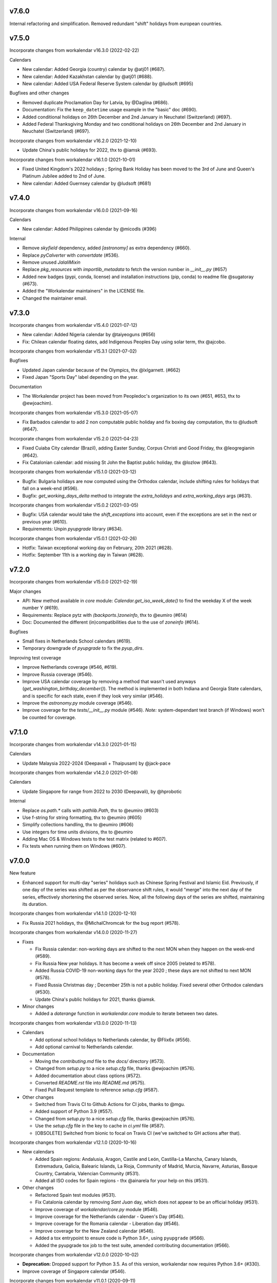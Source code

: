 v7.6.0
------

Internal refactoring and simplification. Removed redundant "shift" holidays
from european countries.

v7.5.0
------

Incorporate changes from workalendar v16.3.0 (2022-02-22)

Calendars

- New calendar: Added Georgia (country) calendar by @atj01 (#687).
- New calendar: Added Kazakhstan calendar by @atj01 (#688).
- New calendar: Added USA Federal Reserve System calendar by @ludsoft (#695)

Bugfixes and other changes

- Removed duplicate Proclamation Day for Latvia, by @Daglina (#686).
- Documentation: Fix the ``keep_datetime`` usage example in the "basic" doc (#690).
- Added conditional holidays on 26th December and 2nd January in Neuchatel (Switzerland) (#697).
- Added Federal Thanksgiving Monday and two conditional holidays on 26th December and 2nd January in Neuchatel (Switzerland) (#697).

Incorporate changes from workalendar v16.2.0 (2021-12-10)

- Update China's public holidays for 2022, thx to @iamsk (#693).

Incorporate changes from workalendar v16.1.0 (2021-10-01)

- Fixed United Kingdom's 2022 holidays ; Spring Bank Holiday has been moved to the 3rd of June and Queen's Platinum Jubilee added to 2nd of June.
- New calendar: Added Guernsey calendar by @ludsoft (#681)

v7.4.0
------

Incorporate changes from workalendar v16.0.0 (2021-09-16)

Calendars

- New calendar: Added Philippines calendar by @micodls (#396)

Internal

- Remove `skyfield` dependency, added `[astronomy]` as extra dependency (#660).
- Replace `pyCalverter` with `convertdate` (#536).
- Remove unused `JalaliMixin`
- Replace `pkg_resources` with `importlib_metadata` to fetch the version number in `__init__.py` (#657)
- Added new badges (pypi, conda, license) and installation instructions (pip, conda) to readme file @sugatoray (#673).
- Added the "Workalendar maintainers" in the LICENSE file.
- Changed the maintainer email.

v7.3.0
------

Incorporate changes from workalendar v15.4.0 (2021-07-12)

- New calendar: Added Nigeria calendar by @taiyeoguns (#656)
- Fix: Chilean calendar floating dates, add Indigenous Peoples Day using solar term, thx @ajcobo.

Incorporate changes from workalendar v15.3.1 (2021-07-02)

Bugfixes

- Updated Japan calendar because of the Olympics, thx @lxlgarnett. (#662)
- Fixed Japan "Sports Day" label depending on the year.

Documentation

- The Workalendar project has been moved from Peopledoc's organization to its own (#651, #653, thx to @ewjoachim).

Incorporate changes from workalendar v15.3.0 (2021-05-07)

- Fix Barbados calendar to add 2 non computable public holiday and fix boxing day computation, thx to @ludsoft (#647).

Incorporate changes from workalendar v15.2.0 (2021-04-23)

- Fixed Cuiaba City calendar (Brazil), adding Easter Sunday, Corpus Christi and Good Friday, thx @leogregianin (#642).
- Fix Catalonian calendar: add missing St John the Baptist public holiday, thx @lozlow (#643).

Incorporate changes from workalendar v15.1.0 (2021-03-12)

- Bugfix: Bulgaria holidays are now computed using the Orthodox calendar, include shifting rules for holidays that fall on a week-end (#596).
- Bugfix: `get_working_days_delta` method to integrate the `extra_holidays` and `extra_working_days` args (#631).

Incorporate changes from workalendar v15.0.2 (2021-03-05)

- Bugfix: USA calendar would take the `shift_exceptions` into account, even if the exceptions are set in the next or previous year (#610).
- Requirements: Unpin `pyupgrade` library (#634).

Incorporate changes from workalendar v15.0.1 (2021-02-26)

- Hotfix: Taiwan exceptional working day on February, 20th 2021 (#628).
- Hotfix: September 11th is a working day in Taiwan (#628).

v7.2.0
------

Incorporate changes from workalendar v15.0.0 (2021-02-19)

Major changes

- API: New method available in `core` module: `Calendar.get_iso_week_date()` to find the weekday X of the week number Y (#619).
- Requirements: Replace pytz with `(backports.)zoneinfo`, thx to @eumiro (#614)
- Doc: Documented the different (in)compatibilities due to the use of `zoneinfo` (#614).

Bugfixes

- Small fixes in Netherlands School calendars (#619).
- Temporary downgrade of `pyupgrade` to fix the `pyup_dirs`.

Improving test coverage

- Improve Netherlands coverage (#546, #619).
- Improve Russia coverage (#546).
- Improve USA calendar coverage by removing a method that wasn't used anyways (`get_washington_birthday_december()`). The method is implemented in both Indiana and Georgia State calendars, and is specific for each state, even if they look very similar (#546).
- Improve the `astronomy.py` module coverage (#546).
- Improve coverage for the `tests/__init__.py` module (#546). *Note:* system-dependant test branch (if Windows) won't be counted for coverage.

v7.1.0
------

Incorporate changes from workalendar v14.3.0 (2021-01-15)

Calendars

- Update Malaysia 2022-2024 (Deepavali + Thaipusam) by @jack-pace

Incorporate changes from workalendar v14.2.0 (2021-01-08)

Calendars

- Update Singapore for range from 2022 to 2030 (Deepavali), by @hprobotic

Internal

- Replace `os.path.*` calls with `pathlib.Path`, thx to @eumiro (#603)
- Use f-string for string formatting, thx to @eumiro (#605)
- Simplify collections handling, thx to @eumiro (#606)
- Use integers for time units divisions, thx to @eumiro
- Adding Mac OS & Windows tests to the test matrix (related to #607).
- Fix tests when running them on Windows (#607).

v7.0.0
------

New feature

- Enhanced support for multi-day "series" holidays such as Chinese Spring
  Festival and Islamic Eid. Previously, if one day of the series was shifted
  as per the observance shift rules, it would "merge" into the next day of the
  series, effectively shortening the observed series. Now, all the following
  days of the series are shifted, maintaining its duration.

Incorporate changes from workalendar v14.1.0 (2020-12-10)

- Fix Russia 2021 holidays, thx @MichalChromcak for the bug report (#578).

Incorporate changes from workalendar v14.0.0 (2020-11-27)

- Fixes

  - Fix Russia calendar: non-working days are shifted to the next MON when they happen on the week-end (#589).
  - Fix Russia New year holidays. It has become a week off since 2005 (related to #578).
  - Added Russia COVID-19 non-working days for the year 2020 ; these days are not shifted to next MON (#578).
  - Fixed Russia Christmas day ; December 25th is not a public holiday. Fixed several other Orthodox calendars (#530).
  - Update China's public holidays for 2021, thanks @iamsk.

- Minor changes

  - Added a `daterange` function in `workalendar.core` module to iterate between two dates.

Incorporate changes from workalendar v13.0.0 (2020-11-13)

- Calendars

  - Add optional school holidays to Netherlands calendar, by @Flix6x (#556).
  - Add optional carnival to Netherlands calendar.

- Documentation

  - Moving the `contributing.md` file to the `docs/` directory (#573).
  - Changed from `setup.py` to a nice `setup.cfg` file, thanks @ewjoachim (#576).
  - Added documentation about class options (#572).
  - Converted `README.rst` file into `README.md` (#575).
  - Fixed Pull Request template to reference `setup.cfg` (#587).

- Other changes

  - Switched from Travis CI to Github Actions for CI jobs, thanks to @mgu.
  - Added support of Python 3.9 (#557).
  - Changed from `setup.py` to a nice `setup.cfg` file, thanks @ewjoachim (#576).
  - Use the `setup.cfg` file in the key to cache in `ci.yml` file (#587).
  - [OBSOLETE] Switched from bionic to focal on Travis CI (we've switched to GH actions after that).

Incorporate changes from workalendar v12.1.0 (2020-10-16)

- New calendars

  - Added Spain regions: Andalusia, Aragon, Castile and León, Castilla-La Mancha, Canary Islands, Extremadura, Galicia, Balearic Islands, La Rioja, Community of Madrid, Murcia, Navarre, Asturias, Basque Country, Cantabria, Valencian Community (#531).
  - Added all ISO codes for Spain regions - thx @ainarela for your help on this (#531).

- Other changes

  - Refactored Spain test modules (#531).
  - Fix Catalonia calendar by removing *Sant Juan* day, which does not appear to be an official holiday (#531).
  - Improve coverage of `workalendar/core.py` module (#546).
  - Improve coverage for the Netherlands calendar - Queen's Day (#546).
  - Improve coverage for the Romania calendar - Liberation day (#546).
  - Improve coverage for the New Zealand calendar (#546).
  - Added a tox entrypoint to ensure code is Python 3.6+, using ``pyupgrade`` (#566).
  - Added the pyupgrade tox job to the test suite, amended contributing documentation (#566).

Incorporate changes from workalendar v12.0.0 (2020-10-02)

- **Deprecation:** Dropped support for Python 3.5. As of this version, workalendar now requires Python 3.6+ (#330).
- Improve coverage of Singapore calendar (#546).

Incorporate changes from workalendar v11.0.1 (2020-09-11)

- Add ISO code decorator to Catalonia calendar, thanks to @jbagot (#551).
- Improve coverage of South Africa calendar (#546).
- Improve coverage of Brazil calendar (#546).
- Improve coverage of Canada (Nunavut) calendar (#546).
- Improve coverage of Israel calendar (#546).

Incorporate changes from workalendar v11.0.0 (2020-09-04)

- New calendar

  - Added Mozambique calendar by @mr-shovel (#542).

- New feature

  - Added iCal export feature, initiated by @joooeey (#197).
  - Fix PRODID pattern for iCal exports: `"PRODID:-//workalendar//ical {__version__}//EN"`, using current workalendar version (#543).

Incorporate changes from workalendar v10.4.0 (2020-08-28)

- New calendar

  - Added Monaco calendar by @joaopbnogueira (#538).

- Major changes and bugfixes

  - Migrating Labour Day as a worldwide holiday, disabled by default, but activated (to date) for about 50 countries (including label change when necessary), `contributing.md` documentation amended (#467).
  - Bugfix: Avoid Cesar Chavez Day duplicated shifts by refactoring the California shift rules (#528).

- Other changes

  - Small refactoring for the Colombia / added docstrings & comments to explain why we're not using stock options. Added tests for year 2020 and handling shift exceptions (#509).
  - Tech: Replace occurrences of `assertEquals` with `assertEqual` to clear warnings (#533).
  - Use `include_immaculate_conception` flag for Portugal, Brazil, Argentina, Paraguay calendars (#529).

Incorporate changes from workalendar v10.3.0 (2020-07-10)

- Bugfixes

  - Belarus: removing day after Radonitsa, which is apparently not a holiday.
  - Algeria: assigning the week-end days as FRI+SAT, as it's following a Islamic calendar.

- Other changes

  - Refactoring the core ``Calendar`` classes / mixins for better understanding. Only one ``Calendar`` subclass should be imported / used in calendar classes, the rest (when possible) should be ``Mixins`` (related to #511).
  - Declaring the New year's Day as a worldwide holiday, with only two exceptions (to date): Israel & Qatar (#511).
  - Fixed `contributing.md` documentation with the new class/mixin organization (#511).

Incorporate changes from workalendar v10.2.0 (2020-06-26)

- Bugfix: setting *Consciência Negra day* as a non-holiday by default for Brazilian calendars, thx to @edniemeyer (#516).
- Bugfix: Introducing the changes in Croatia holidays as of 2020 - Remembrance Day, Independence Day, Statehood Day... thx to @davidpodrebarac for the bug report (#515).

Incorporate changes from workalendar v10.1.0 (2020-06-18)

- Calendar fix

  - Adding All Souls' Day to Lithuania calendar, starting of 2020, thx to @norkunas (#512).

- Minor changes

  - Small fixes (docstrings, use of extends, etc) on Cayman Islands calendar (#507).
  - Moving Carnaval / Mardi Gras / Fat Tuesday calculation into the `workalendar.core` module, because it's used in at least 3 countries and some States / Counties in the USA.

Incorporate changes from workalendar v10.0.0 (2020-06-05)

- **BREAKING CHANGE**: the ``IsoRegistry.get_calendar_class()`` method has been removed from the code and should no longer be used (#375, #495).

Incorporate changes from workalendar v9.2.0 (2020-06-02)

- New Calendars

- Added rules for all Switzerland Cantons, branching off the initial work by @brutasse (#497).

Incorporate changes from workalendar v9.0.1 (2020-05-22)

- Making the Israel calendar more efficient (#498).
- Fixing duplicated holidays in Hong-Kong and Hong-Kong Bank holiday calendars (#496).
- Integrating Hong-Kong holidays for 2021 (#496).

Incorporate changes from workalendar v9.0.0 (2020-04-24)

- **BREAKING CHANGE**: the ``IsoRegistry.items()`` method has been removed from the API. You must use the ``get_calendars()`` to perform the same registry queries (#375, #491).
- *Deprecation notice*: The usage of ``IsoRegistry.get_calendar_class()`` is strongly discouraged, in favor of ``get()``. The ``get_calendar_class`` method will be dropped in a further release. In the meantime, they'll be both equivalent (#375, #418).

Incorporate changes from workalendar v8.4.0 (2020-04-17)

- New Calendar

  - Added Kenyan calendar, by @KidkArolis (#484)

- Minor fixes

  - Fixed Lithuania calendar to use the core flags for Assumption and All Saints (#468).
  - Fixed Malta calendar ; January 1st was already included, no need to add it to the ``FIXED_HOLIDAYS`` property (#469).
  - Small refactor in Netherlands calendar to use core constants (#470).

Incorporate changes from workalendar v8.3.0 (2020-04-14)

- Fixing Hong-Kong calendar, where SAT are common working days (#477).
- Introducing Hong-Kong Bank calendar. For banks, Saturdays are non-working days (#477).

Incorporate changes from workalendar v8.2.2 (2020-04-10)

- Fixed Argentina's "Malvinas Day" date for 2020, shifted to March 31st because of the coronavirus crisis (#476).
- Fixed Argentina's label for "Malvinas Day" and "Día de la Memoria" (#476).

Incorporate changes from workalendar v8.2.1 (2020-04-03)

- Added BrazilBankCalendar to support `include_` flags and make it possible to extend and change these flags to support custom bank calendars (#474).

Incorporate changes from workalendar v8.2.0 (2020-03-13)

- Added Belarus calendar, by @alexdoesstuff (#472).

Incorporate changes from workalendar v8.1.0 (2020-02-07)

- Added Israel holidays eves and removed holidays which are not affecting the working days in Israel (#461).
- Fix warning in China's holidays to dynamically read supported years, thx @fredrike (#459).

Incorporate changes from workalendar v8.0.2 (2020-01-24)

- Fix several miscalculations in Georgia (USA) calendar (#451).

Incorporate changes from workalendar v8.0.1 (2020-01-24)

- Fix Family Day for British Columbia (Canada) which was switched from 2nd to 3rd Monday of February in 2019 - thx @jbroudou for the bug report (#454).

v6.1.2
------

#14: Replaced implicit dependency on setuptools with explicit
dependency on importlib.metadata.

v6.1.1
------

Fix version inference when installed from sdist.

v6.1.0
------

Incorporate changes from workalendar v8.0.0 (2020-01-10)

- **BREAKING CHANGE** Drop Support for Python 2 - EOL January 1st 2020 (#442).
- Added Ukraine calendar, by @apelloni.
- Small cleanup in the ``.travis.yml`` file, thx to @Natim.

- Changes in the ``registry.items()`` method API.
  - This method is aliased to ``get_calendars()``. In a near release, the ``items()`` method will change its purpose.
  - The ``get_calendars()`` method accepts an empty/missing ``region_codes`` argument to retrieve the full registry. Please see the [ISO Registry documentation](https://workalendar.github.io/workalendar/iso-registry.html) for extensive usage docs (#403, #375).

Incorporate changes from workalendar v7.2.0 (2019-12-06)

New calendars

- Added Serbia calendar, by @apelloni (#435).
- Added Argentina calendar, by @ftatarli (#419).

Other changes

- Update China's public holidays for 2020, thx @nut-free (#429).
- Update Malaysia and Singapore for 2021 (Deepavali + Thaipusam) by @jack-pace (#432).
- Small refactorings on the Gevena (Switzerland) holiday class, thx to @cw-intellineers (#420).

Incorporate changes from workalendar v7.1.1 (2019-11-22)

- **Bugfix** for USA: Fixed incorrect implementation for Thanksgiving Friday, thx @deveshvar (#422).
- Fix Advanced usage documentation about Thanksgiving Day (#426).
- Added Geneva calendar by @cw-intellineers (#420).

Incorporate changes from workalendar v7.1.0 (2019-11-15)

New calendars

- Added 27 Brazil calendars -- thanks a lot to @luismalta & @mileo, (#409 & #415)

Enhancements

- Added compatibility with Python 3.8 (#406).
- Added an IBGE_REGISTER to reference IBGE (brazilian) calendars with related tests (#415).
- Improve ISO registry interface by raising an error when trying to register a non-Calendar class (#412).

Other changes

- Fixes and additions to some Brazil calendars ; again, thanks to @luismalta & @mileo, (#409 & #415)
- Fix Denmark, re-add Christmas Eve, which is widely treated as public holiday ; thx to @KidkArolis, (#414).
- Increase Malaysia coverage by adding tests for missing Deepavali & Thaipusam.
- Increase China coverage by adding tests for special extra-holidays & extra-working days cases.

v6.0.0
------

Require Python 3.6 or later.

v5.0.0
------

#11: Add support for ``__add__`` and ``__sub__`` for
``Holiday`` instances on Python 3.8 and later. Now adding
a timedelta to a ``Holiday`` returns another ``Holiday``.

Incorporate changes from workalendar v7.0.0 (2019-09-20)

- Drop `ephem` astronomical calculation library, in favor of `skyfield` and `skyfield-data` for providing minimal data files to enable computation (#302, #348). Many thanks to @GammaSagittarii for the tremendous help on finding the right way to compute Chinese Solar Terms. Also thanks to @antvig and @DainDwarf for testing the beta version (#398).

Incorporate changes from workalendar v6.0.1 (2019-09-17)

- Fix Turkey Republic Day (#399, thx to @mhmtozc & @Natim).

Incorporate changes from workalendar v6.0.0 (2019-08-02)

- **Deprecation Notice:** *The global ISO registry now returns plain `dict` objects from its various methods.*
- Global registry now returns plain built-in dicts (#375).
- Removed `EphemMixin` in favor of astronomical functions (#302).
- Added first day counting when computing working_days delta (#393), thx @Querdos.

Incorporate changes from workalendar v5.2.3 (2019-07-11)
- Fix Romania, make sure Easter and related holidays are calculated using the Orthodox calendar, thx to @KidkArolis (#389).


v4.0.0
------

Incorporate changes from workalendar v5.2.2. (2019-07-07)

- **Deprecation Warning:** *Currently the registry returns `OrderedDict` objects when you're querying for regions or subregions. Expect that the next major release will preferrably return plain'ol' `dict` objects. If your scripts rely on the order of the objects returned, you'll have to sort them yourself.*
- Fix Denmark, remove observances (remove Palm Sunday, Constitution Day, Christmas Eve and New Year's Eve) (#387, #386)

Incorporate changes from workalendar v5.2.1 (2019-07-05)

- Refactored the package building procedure, now linked to `make package` ; added a note about this target in the PR template (#366).
- Fixed United Kingom's 2020 holidays ; The Early May Bank Holiday has been moved to May 8th to commemorate the 75th anniversary of the end of WWII (#381).

Incorporate changes from workalendar v5.2.0 (2019-07-04)

- New Calendar

    - Added JapanBank by @raybuhr (#379, #369).

- Other changes

    - Added adjustments to 2019-2020 Japan calendar due to the coronation of a new emperor (#379).
    - Add a note about the fact that contributors should not change the version number in the changelog and/or the ``setup.py`` file (#380).

Incorporate changes from workalendar v5.1.1 (2019-06-27)

- Display missing lines in coverage report (#376).
- Add "Europe Day" for Luxembourg (#377).

Incorporate changes from workalendar v5.1.0 (2019-06-24)

- New Calendar

    - Added Turkey by @tayyipgoren (#371).

- Other changes

    - Change registry mechanism to avoid circular imports (#288).
    - Internal: Added a "Release" section to the Pull Request template.
    - Internal: Added advices on the Changelog entry in the Contributing document.
    - Bugfix: Fixing North Carolina shift rules when Christmas Day happens on Saturday (#232).
    - Documentation: rearrange country list in ``README.rst`` (sorting and fixing nested lists).
    - Documentation: Renamed and changed format of the "Contributing guidelines" document, now in Markdown (GFM variant), with a few fixes (#368).
    - Internal: remove coverage targets ; now coverage reports are displayed for each tox job, but they won't output classes with 100% coverage.

Incorporate changes from workalendar v5.0.3 (2019-06-07)

- Bugfix: Panama - Fixed incorrect independence from Spain date, thanks to @chopanpma (#361).

Incorporate changes from workalendar v5.0.2 (2019-06-03)

- Bugfix: Israel - Fixed incorrect Purim/Shushan Purim dates in jewish leap years, thx @orzarchi. This fix cancels the last (5.0.1) version, that will be deleted from PyPI.

Incorporate changes from workalendar v5.0.1 (2019-06-03)

- **WARNING** This version contains known bugs on Israel calendar. Please do not use it in production.

- Bugfix: Israel - Fixed incorrect Purim/Shushan Purim dates in jewish leap years, thx @orzarchi.

Incorporate changes from workalendar v5.0.0 (2019-05-24)

- Major Changes & fixes

    - Dropped Python 3.4 support (#352).
    - Added Malaysia Thaipusam days for the year 2019 & 2020 - thx @burlak for the bug report (#354).
    - Fixed Deepavali dates for the year 2018 ; confirmed fixed dates that were set in the past.

- Added calendars

    - Added Florida specific calendars: Florida Legal, Florida Circuit Courts, Miami-Dade (#216).

Incorporate changes from workalendar v4.4.0 (2019-05-17)

- **WARNING**: This release will be the last one to support Python 3.4, which has [reached its End of Life and has been retired](https://www.python.org/dev/peps/pep-0429/#release-schedule). Please upgrade.

- Added calendar

    - Added California specific calendars: California Education, Berkeley, San Francisco, West Hollywood (#215).

- Fixes

    - Added a few refactors and tests for Australia Capital Territory holiday named "Family & Community Day", that lasted from 2007 to 2017 (#25).
    - Added South African 2019 National Elections as holiday (#350), by @RichardOB.

Incorporate changes from workalendar v4.3.1 (2019-05-03)

- Bugfix: Update 2019 Labour Day Holidays for China as changed by government recently (2019-03-22), by @iamsk, and thanks to @ltyely for their patch (#345 & #347).

Incorporate changes from workalendar v4.3.0 (2019-03-15)

- New Calendar

    - Added Barbados by @ludsoft.

- Fixes

    - Added isolated tests for shifting mechanics in USA calendars - previously untested (#335).
    - Added Berlin specific holidays (#340).
    - Added several one-off public holidays to UK calendar (#336).

Incorporate changes from workalendar v4.2.0 (2019-02-21)

- New calendars

    - Added several US territories and other specific calendars:

        - American Samoa territory (#218).
        - Chicago, Illinois (#220).
        - Guam territory (#219).
        - Suffolk County, Massachusetts (#222).

    - Added Cayman Islands, British Overseas Territory (#328)

Incorporate changes from workalendar v4.1.0 (2019-02-07)

- New calendars

- **WARNING** Scotland (sub)calendars are highly experimental and because of their very puzzling rules, may be false. Please use them with care.

    - Added Scotland calendars, i.e. Scotland, Aberdeen, Angus, Arbroath, Ayr, Carnoustie & Monifieth, Clydebank, Dumfries & Galloway, Dundee, East Dunbartonshire, Edinburgh, Elgin, Falkirk, Fife, Galashiels, Glasgow, Hawick, Inverclyde, Inverness, Kilmarnock, Lochaber, Monifieth, North Lanarkshire, Paisley, Perth, Scottish Borders, South Lanarkshire, Stirling, and West Dunbartonshire (#31).

- Bugfixes

    - Fixed United Kingdom bank holiday for 2002 and 2012, thx @ludsoft (#315).
    - Fix a small flake8 issue with wrong indentation (#319).
    - Fix Russia "Day of Unity" date, set to November 4th, thx @alexitkes for the bug report (#317).

Incorporate changes from workalendar v4.0.0 (2019-01-24)

- Solved the incompatibility between `pandas` latest version and Python 3.4. Upgraded travis distro to Xenial/16.04 LTS (#307).
- Added instructions about the usage of the `iso_register` decorator in the pull-request template (#309).

- New Calendars

    - Added New Zealand, by @johnguant (#306).
    - Added Paraguay calendar, following the work of @reichert (#268).
    - Added China calendar, by @iamsk (#304).
    - Added Israel, by @armona, @tsehori (#281).

3.0
---

Incorporate changes from workalendar 3.2.1:

- Added DEEPAVALI days for 2019 and 2020, thx @pvalenti (#282).
- Fixed Germany Reformation Day miscalculation. Some German states include Reformation Day since the "beginning" ; in 2017, all states included Reformation Day as a holiday (500th anniversary of the Reformation) ; starting of 2018, 4 states added Reformation Day (#295).

Incorporate changes from workalendar 3.2.0:

- Removed dependency to `PyEphem`. This package was the "Python2-compatible" library to deal with the xephem system library. Now it's obsolete, so you don't need this dual-dependency handling, because `ephem` is compatible with Python 2 & Python 3 (#296).
- Raise an exception when trying to use unsupported date/datetime types. Workalendar now only supports stdlib `date` & `datetime` (sub)types. See the `basic documentation <https://workalendar.github.io/workalendar/basic.html#standard-datetime-types-only-please>`_ for more details (#294).

Incorporate changes from workalendar 3.1.1:

- Fixed ISO 3166-1 code for the `Slovenia` calendar (#291, thx @john-sandall).

Incorporate changes from workalendar 3.1.0:

- Added support for Python 3.7 (#283).
- Fixed the `SouthAfrica` holidays calendar, taking into account the specs of holidays that vary over the periods. As a consequence, it cleaned up erroneous holidays that were duplicated in some years (#285). Thx to @surfer190 for his review & suggestions.
- Bugfix for South Africa: disabled the possibility to compute holidays prior to the year 1910.
- Renamed Madagascar test class name into `MadagascarTest` (#286).
- Separated the coverage jobs from the pure tests. Their report output was disturbing in development mode, you had to scroll your way up to find eventual failing tests (#289).

Incorporate changes from workalendar 3.0.0:

Large work on global registry: refs (#13), (#96), (#257) & (#284).

- Added Tests for Europe registry.
- Revamped and cleaned up Europe countries.
- Added the United States of America + States, American countries & sub-regions, African countries, Asian countries, Oceanian countries.
- The global registry usage is documented.
- Changed Canada namespace to `workalendar.america.canada`.
- You don't have to declare a `name` properties for Calendar classes. It will be deducted from the docstring.
- Changed the `registry.items()` mandatory argument name to `region_codes` for more readability.

Incorporate changes from workalendar 2.6.0:

- Added Angola, by @dvdmgl (#276)
- Portugal - removed carnival from Portuguese holidays, restored missing holidays (#275)
- Added All Souls Day to common (#274)
- Allow the `add_working_days()` function to be provided a datetime, and returning a `date` (#270).
- Added a `keep_datetime` option to keep the original type of the input argument for both ``add_working_days()`` and ``sub_working_days()`` functions (#270).
- Fixed usage examples of ``get_first_weekday_after()`` docstring + in code (calendars and tests) ; do not use magic values, use MON, TUE, etc (#271).
- Turned Changelog into a Markdown file (#272).
- Added basic usage documentation, hosted by Github pages.
- Added advanced usage documentation.

Incorporate changes from workalendar 2.5.0:

- Bugfix: deduplicate South Africa holidays that were emitted as duplicates (#265).
- Add the `get_working_days_delta` method to the core calendar class (#260).

Incorporate changes from workalendar 2.4.0:

- Added Lithuania, by @landler (#254).
- Added Russia, by @vanadium23 (#259).
- Fixed shifting ANZAC day for Australia states (#249).
- Renamed Australian state classes to actual state names(eg. AustraliaNewSouthWales to NewSouthWales).
- Update ACT holidays (#251).
- Fixing Federal Christmas Shift ; added a `include_veterans_day` flag to enable/disable Veteran's day on specific calendar - e.g. Mozilla's dedicated calendar (#242).
- **Deprecation:** Dropped support for Python 3.3 (#245).
- Fixed Travis-ci configuration for Python 3.5 and al (#252).
- First step iteration on the "global registry" feature. European countries are now part of a registry loaded in the ``workalendar.registry`` module. Please use with care at the moment (#248).
- Refactored Australia family and community day calculation (#244).

2.0
---

Incorporate changes from workalendar 2.1.0:

- Added Hong Kong, by @nedlowe (#235).
- Splitted `africa.py` file into an `africa/` module (#236).
- Added Alabama Counties - Baldwin County, Mobile County, Perry County. Refactored UnitedStates classes to have a parameter to include the "Mardi Gras" day (#214).
- Added brazilian calendar to consider working days for bank transactions, by @fvlima (#238).

Incorporate changes from workalendar 2.0.0:

- Major refactor in the USA module. Each State is now an independant module, all of the Mixins were removed, all the possible corrections have been made, following the main Wikipedia page, and cross-checking with official sources when it was possible (#171).
- Added District of Columbia in the USA module (#217).
- Run tests with Python3.6 in CI (#210)
- Small refactors / cleanups in the following calendars: Hungary, Iceland, Ireland, Latvia, Netherlands, Spain, Japan, Taiwan, Australia, Canada, USA (#209).
- Various refactors for the Asia module, essentially centered around a more convenient Chinese New Year computation toolset (#202).
- Refactoring the USA tests: using inheritance to test federal and state-based holidays using only one "Don't Repeat Yourself" codebase (#213).

Incorporate changes from workalendar 1.3.0:

- Added Singapore calendar, initiated by @nedlowe (#194 + #195).
- Added Malaysia, by @gregyhj (#201).
- Added Good Friday in the list of Hungarian holidays, as of the year 2017 (#203), thx to @mariusz-korzekwa for the bug report.
- Assigned a minimal setuptools version, to avoid naughty ``DistributionNotFound`` exceptions with obsolete versions (#74).
- Fixed a bug in Slovakia calendar, de-duplicated Christmas Day, that appeared twice (#205).
- Fixed important bugs in the calendars of the following Brazilian cities: Vitória, Vila Velha, Cariacica, Guarapari and Serra - thx to Fernanda Gonçalves Rodrigues, who confirmed this issue raised by @Skippern (#199).

Incorporate changes from workalendar 1.2.0:

- Moved all the calendar of countries on the american continent in their own modules (#188).
- Refactor base Calendar class get_weekend_days to use WEEKEND_DAYS more intelligently (#191 + #192).
- Many additions to the Brazil and various states / cities. Were added: Acre, Alagoas, Amapá, Amazonas, Bahia, Ceará, Distrito Federal, Espírito Santo State, Goiás, Maranhão, Mato Grosso, Mato Grosso do Sul, Pará, Paraíba, Pernambuco, Piauí, Rio de Janeiro, Rio Grande do Norte, Rio Grande do Sul, Rondônia, Roraima, Santa Catarina, São Paulo, Sergipe, Tocantins, City of Vitória, City of Vila Velha, City of Cariacica, City of Guarapari and City of Serra (#187).
- Added a ``good_friday_label`` class variable to ``ChristianMixin`` ; one can assign the right label to this holiday (#187).
- Added a ``ash_wednesday_label`` class variable to ``ChristianMixin`` ; one can assign the right label to this holiday (#187).

Incorporate changes from workalendar 1.1.0:

- Added Cyprus. thx @gregn610 (#174).
- Added Latvia. thx @gregn610 (#178).
- Added Malta. thx @gregn610 (#179).
- Added Romania. thx @gregn610 (#180).
- Added Canton of Vaud (Switzerland) - @brutasse (#182).
- Fixed January 2nd state holiday (#181).
- Fixed Saxony repentance day for the year 2016. thx @Natim (#168).
- Fixed Historical and one-off holidays for South Africa. thx @gregn610 (#173).
- Minor PEP8 fixes (#186).

Incorporate changes from workalendar 1.0.0:

- Add Ireland. thx @gregn610 (#152).
- Bugfix: New Year's Eve is not a holiday in Netherlands (#154).
- Add Austria.  thx @gregn610 (#153)
- Add Bulgaria. thx @gregn610 (#156)
- Add Croatia. thx @gregn610 (#157)

Incorporate changes from workalendar 0.8.1:

- Reformation Day is a national holiday in Germany, but only in 2017 (#150).

1.8
---

Now tests are run using tox and releases are made automatically
using Travis-CI deployment framework.

Incorporate changes from workalendar 0.8.0:

- Fix Czech Republic calendar - as of 2016, Good Friday has become a holiday (#148).

Incorporate changes from workalendar 0.7.0:

- Easter Sunday is a Brandenburg federate state holiday (#143), thx @uvchik.
- Added Catalonia (#145), thx @ferranp.
- Use `find_packages()` to fetch package directories in `setup.py` (#141, #144).
- use py.test instead of nosetests for tests (#146).
- cleanup: remove unused ``swiss.py`` file (#147).

Incorporate changes from workalendar 0.6.1:

- Added Estonia, thx to @landler (#134),
- Europe-related modules being reorganized, thx to @Natim (#135),
- Fixed King / Queen's day in Netherlands, thx to @PeterJacob (#138),
- Added a pull-request template (#125),
- Added a Makefile for various dev-related tasks -- installs, running tests, uploading to PyPI... (#133).

1.7.1
-----

- #7: Avoid crashing on import when installed as zip package.

1.7
---

Incorporate changes from workalendar 0.5.0:

- A new holiday has appeared in Japan as of 2016 (#131), thx @suhara for the report.

Incorporate changes from workalendar 0.4.5:

- Added Slovenia, thx to @ratek1 (#124).
- Added Switzerland, thx to @sykaeh (#127).

1.6
---

- #6: Remove observance shift for Sweden.
- Use `jaraco skeleton <https://github.com/jaraco/skeleton>`_ to
  maintain the project structure, adding automatic releases
  from continuous integration and bundled documentation.

1.5
---

Incorporate changes from workalendar 0.4.3:

- Added Denmark (#117).
- Tiny fixes in the ``usa.py`` module (flake8 + typo) (#122)
- Added datetime to date conversion in is_holiday() (#118)
- Added function to get the holiday label by date (#120)
- Moved from `novapost` to the `novafloss` organization, handling FLOSS projects in People Doc Inc. (#116)
- Added Spain 2016 (#123)

Incorporate changes from workalendar 0.4.2:

- Added Luxembourg (#111)
- Added Netherlands (#113)
- Added Spain (#114)
- Bugfix: fixed the name of the Pentecost for Sweden (#115)

Incorporate changes from workalendar 0.4.1:

- Added Portugal, thx to @borfast (#110).

Incorporate changes from workalendar 0.4.0:

- Added Colombia calendar, thx to @spalac24
- Added Slovakia calendar, thx to @Adman
- Fixed the Boxing day & boxing day shift for Australia

1.4
---

``Calendar.get_observed_date`` now allows ``observance_shift`` to be
a callable accepting the holiday and calendar and returning the observed
date. ``Holiday`` supplies a ``get_nearest_weekday`` method suitable for
locating the nearest weekday.

- #5: USA Independence Day now honors the nearest weekday model.

1.3
---

Incorporate these fixes from Workalendar 0.3:

- ``delta`` argument for ``add_working_days()`` can be negative. added a
  ``sub_working_days()`` method that computes working days backwards.
- BUGFIX: Renaming Showa Day. "ō is not romji" (#100) (thx @shinriyo)
- BUGFIX: Belgian National Day title (#99) (thx @laulaz)

1.2.1
-----

Correct usage in example.

1.2
---

Fixed issue #4 where Finland holidays were shifted but shouldn't have been.
Calendars and Holidays may now specify observance_shift=None to signal no
shift.

Package can now be tested with pytest-runner by invoking ``python setup.py
pytest``.

1.1.3
-----

Fix name of Finnish Independence Day.

1.1.2
-----

Fixed issues with packaging (disabled installation an zip egg and now use
setuptools always).

1.1
---

UnitedKingdom Calendar now uses indicated/observed Holidays.

Includes these changes slated for workalendar 0.3:

- BUGFIX: shifting UK boxing day if Christmas day falls on a Friday (shift to
  next Monday) (#95)

1.0
---

Initial release of Calendra based on Workalendar 0.2.

- Adds Holiday class per (#79). Adds support for giving
  holidays a more rich description and better resolution of observed versus
  indicated holidays. See the pull request for detail on the motivation and
  implementation. See the usa.UnitedStates calendar for example usage.

Includes these changes slated for workalendar 0.3:

- Germany calendar added, thx to @rndusr
- Support building on systems where LANG=C (Ubuntu) (#92)
- little improvement to directly return a tested value.
